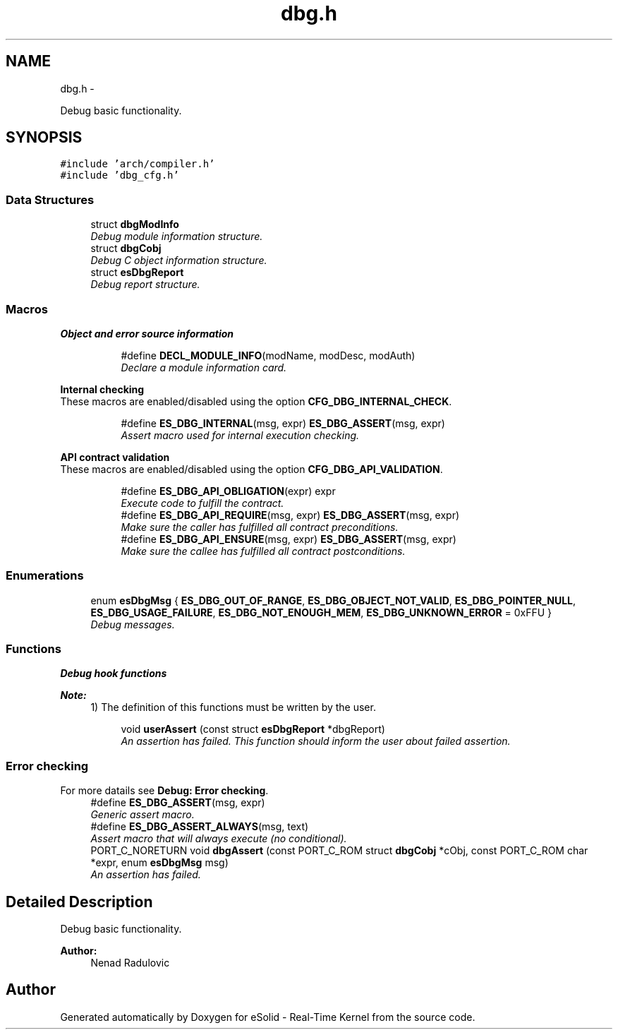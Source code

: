.TH "dbg.h" 3 "Tue Oct 29 2013" "Version 1.0BetaR01" "eSolid - Real-Time Kernel" \" -*- nroff -*-
.ad l
.nh
.SH NAME
dbg.h \- 
.PP
Debug basic functionality\&.  

.SH SYNOPSIS
.br
.PP
\fC#include 'arch/compiler\&.h'\fP
.br
\fC#include 'dbg_cfg\&.h'\fP
.br

.SS "Data Structures"

.in +1c
.ti -1c
.RI "struct \fBdbgModInfo\fP"
.br
.RI "\fIDebug module information structure\&. \fP"
.ti -1c
.RI "struct \fBdbgCobj\fP"
.br
.RI "\fIDebug C object information structure\&. \fP"
.ti -1c
.RI "struct \fBesDbgReport\fP"
.br
.RI "\fIDebug report structure\&. \fP"
.in -1c
.SS "Macros"

.PP
.RI "\fBObject and error source information\fP"
.br

.in +1c
.in +1c
.ti -1c
.RI "#define \fBDECL_MODULE_INFO\fP(modName, modDesc, modAuth)"
.br
.RI "\fIDeclare a module information card\&. \fP"
.in -1c
.in -1c
.PP
.RI "\fBInternal checking\fP"
.br
These macros are enabled/disabled using the option \fBCFG_DBG_INTERNAL_CHECK\fP\&. 
.PP
.in +1c
.in +1c
.ti -1c
.RI "#define \fBES_DBG_INTERNAL\fP(msg, expr)   \fBES_DBG_ASSERT\fP(msg, expr)"
.br
.RI "\fIAssert macro used for internal execution checking\&. \fP"
.in -1c
.in -1c
.PP
.RI "\fBAPI contract validation\fP"
.br
These macros are enabled/disabled using the option \fBCFG_DBG_API_VALIDATION\fP\&. 
.PP
.in +1c
.in +1c
.ti -1c
.RI "#define \fBES_DBG_API_OBLIGATION\fP(expr)   expr"
.br
.RI "\fIExecute code to fulfill the contract\&. \fP"
.ti -1c
.RI "#define \fBES_DBG_API_REQUIRE\fP(msg, expr)   \fBES_DBG_ASSERT\fP(msg, expr)"
.br
.RI "\fIMake sure the caller has fulfilled all contract preconditions\&. \fP"
.ti -1c
.RI "#define \fBES_DBG_API_ENSURE\fP(msg, expr)   \fBES_DBG_ASSERT\fP(msg, expr)"
.br
.RI "\fIMake sure the callee has fulfilled all contract postconditions\&. \fP"
.in -1c
.in -1c
.SS "Enumerations"

.in +1c
.ti -1c
.RI "enum \fBesDbgMsg\fP { \fBES_DBG_OUT_OF_RANGE\fP, \fBES_DBG_OBJECT_NOT_VALID\fP, \fBES_DBG_POINTER_NULL\fP, \fBES_DBG_USAGE_FAILURE\fP, \fBES_DBG_NOT_ENOUGH_MEM\fP, \fBES_DBG_UNKNOWN_ERROR\fP = 0xFFU }"
.br
.RI "\fIDebug messages\&. \fP"
.in -1c
.SS "Functions"

.PP
.RI "\fBDebug hook functions\fP"
.br

.PP
\fBNote:\fP
.RS 4
1) The definition of this functions must be written by the user\&. 
.RE
.PP

.PP
.in +1c
.in +1c
.ti -1c
.RI "void \fBuserAssert\fP (const struct \fBesDbgReport\fP *dbgReport)"
.br
.RI "\fIAn assertion has failed\&. This function should inform the user about failed assertion\&. \fP"
.in -1c
.in -1c
.SS "Error checking"
For more datails see \fBDebug: Error checking\fP\&. 
.in +1c
.ti -1c
.RI "#define \fBES_DBG_ASSERT\fP(msg, expr)"
.br
.RI "\fIGeneric assert macro\&. \fP"
.ti -1c
.RI "#define \fBES_DBG_ASSERT_ALWAYS\fP(msg, text)"
.br
.RI "\fIAssert macro that will always execute (no conditional)\&. \fP"
.ti -1c
.RI "PORT_C_NORETURN void \fBdbgAssert\fP (const PORT_C_ROM struct \fBdbgCobj\fP *cObj, const PORT_C_ROM char *expr, enum \fBesDbgMsg\fP msg)"
.br
.RI "\fIAn assertion has failed\&. \fP"
.in -1c
.SH "Detailed Description"
.PP 
Debug basic functionality\&. 


.PP
\fBAuthor:\fP
.RS 4
Nenad Radulovic 
.RE
.PP

.SH "Author"
.PP 
Generated automatically by Doxygen for eSolid - Real-Time Kernel from the source code\&.
